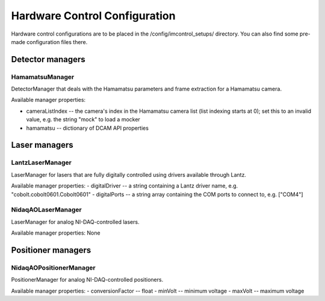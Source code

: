 ******************************
Hardware Control Configuration
******************************

Hardware control configurations are to be placed in the /config/imcontrol_setups/ directory. You
can also find some pre-made configuration files there.


Detector managers
=================

HamamatsuManager
----------------

DetectorManager that deals with the Hamamatsu parameters and frame extraction for a Hamamatsu
camera.

Available manager properties:

- cameraListIndex -- the camera's index in the Hamamatsu camera list (list indexing starts at 0); set this to an invalid value, e.g. the string "mock" to load a mocker
- hamamatsu -- dictionary of DCAM API properties


Laser managers
==============

LantzLaserManager
-----------------------

LaserManager for lasers that are fully digitally controlled using
drivers available through Lantz.

Available manager properties:
- digitalDriver -- a string containing a Lantz driver name, e.g. "cobolt.cobolt0601.Cobolt0601"
- digitalPorts -- a string array containing the COM ports to connect to, e.g. ["COM4"]


NidaqAOLaserManager
-------------------

LaserManager for analog NI-DAQ-controlled lasers.

Available manager properties: None


Positioner managers
===================

NidaqAOPositionerManager
------------------------

PositionerManager for analog NI-DAQ-controlled positioners.

Available manager properties:
- conversionFactor -- float
- minVolt -- minimum voltage
- maxVolt -- maximum voltage
